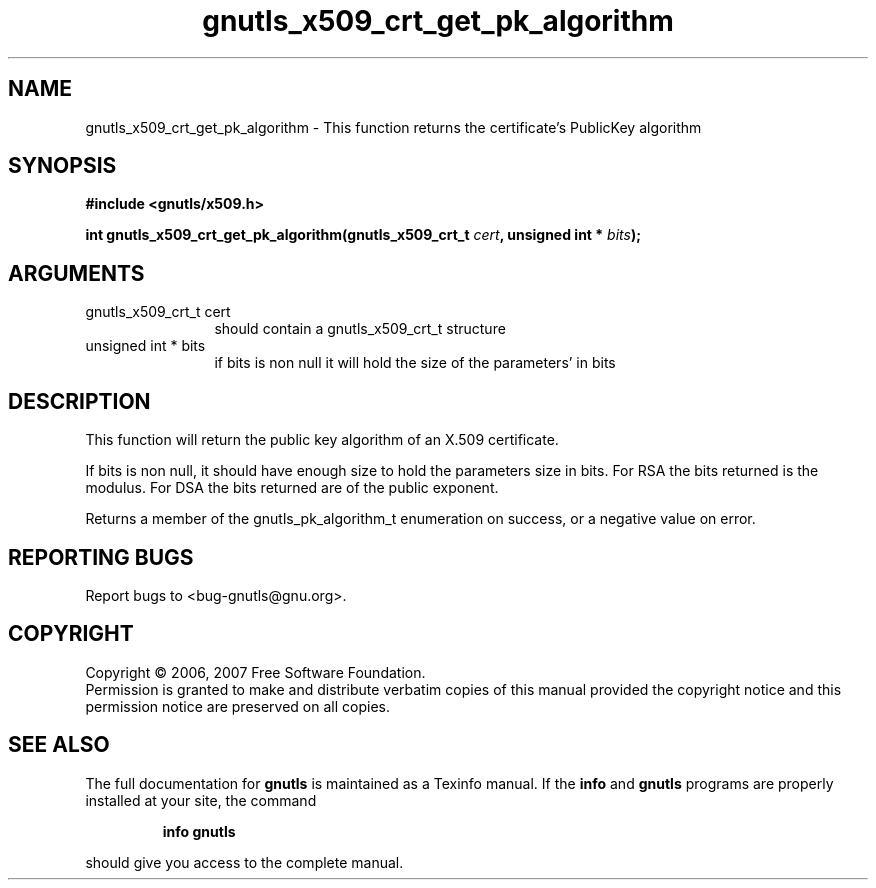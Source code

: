 .\" DO NOT MODIFY THIS FILE!  It was generated by gdoc.
.TH "gnutls_x509_crt_get_pk_algorithm" 3 "2.2.0" "gnutls" "gnutls"
.SH NAME
gnutls_x509_crt_get_pk_algorithm \- This function returns the certificate's PublicKey algorithm
.SH SYNOPSIS
.B #include <gnutls/x509.h>
.sp
.BI "int gnutls_x509_crt_get_pk_algorithm(gnutls_x509_crt_t " cert ", unsigned int * " bits ");"
.SH ARGUMENTS
.IP "gnutls_x509_crt_t cert" 12
should contain a gnutls_x509_crt_t structure
.IP "unsigned int * bits" 12
if bits is non null it will hold the size of the parameters' in bits
.SH "DESCRIPTION"
This function will return the public key algorithm of an X.509 
certificate.

If bits is non null, it should have enough size to hold the parameters
size in bits. For RSA the bits returned is the modulus. 
For DSA the bits returned are of the public
exponent.

Returns a member of the gnutls_pk_algorithm_t enumeration on success,
or a negative value on error.
.SH "REPORTING BUGS"
Report bugs to <bug-gnutls@gnu.org>.
.SH COPYRIGHT
Copyright \(co 2006, 2007 Free Software Foundation.
.br
Permission is granted to make and distribute verbatim copies of this
manual provided the copyright notice and this permission notice are
preserved on all copies.
.SH "SEE ALSO"
The full documentation for
.B gnutls
is maintained as a Texinfo manual.  If the
.B info
and
.B gnutls
programs are properly installed at your site, the command
.IP
.B info gnutls
.PP
should give you access to the complete manual.
